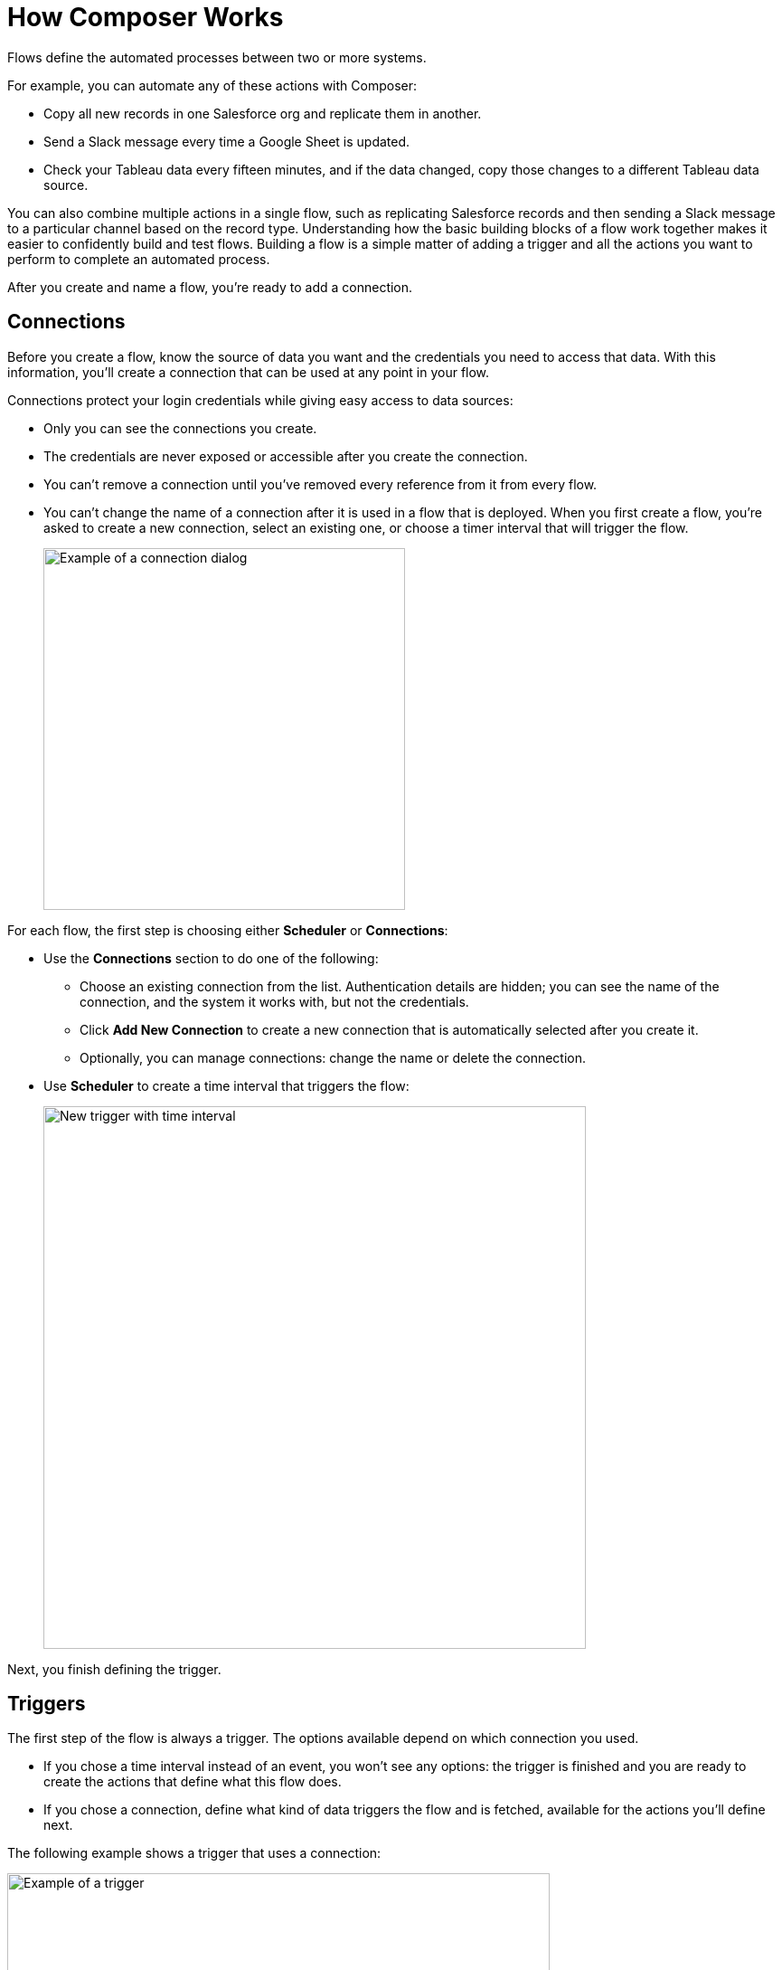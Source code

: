 = How Composer Works

Flows define the automated processes between two or more systems.

For example, you can automate any of these actions with Composer:

* Copy all new records in one Salesforce org and replicate them in another.
* Send a Slack message every time a Google Sheet is updated.
* Check your Tableau data every fifteen minutes, and if the data changed, copy those changes to a different Tableau data source.

You can also combine multiple actions in a single flow, such as replicating Salesforce records and then sending a Slack message to a particular channel based on the record type. Understanding how the basic building blocks of a flow work together makes it easier to confidently build and test flows. Building a flow is a simple matter of adding a trigger and all the actions you want to perform to complete an automated process.

After you create and name a flow, you're ready to add a connection.

== Connections

Before you create a flow, know the source of data you want and the credentials you need to access that data.
With this information, you'll create a connection that can be used at any point in your flow.

Connections protect your login credentials while giving easy access to data sources:

* Only you can see the connections you create.
* The credentials are never exposed or accessible after you create the connection.
* You can't remove a connection until you've removed every reference from it from every flow.
* You can't change the name of a connection after it is used in a flow that is deployed. When you first create a flow, you're asked to create a new connection, select an existing one, or choose a timer interval that will trigger the flow.
+
image::images/connection-example.png[Example of a connection dialog, 400]

For each flow, the first step is choosing either *Scheduler* or *Connections*:

* Use the *Connections* section to do one of the following:

    ** Choose an existing connection from the list. Authentication details are hidden; you can see the name of the connection, and the system it works with, but not the credentials.
    ** Click *Add New Connection* to create a new connection that is automatically selected after you create it.
    ** Optionally, you can manage connections: change the name or delete the connection.

* Use *Scheduler* to create a time interval that triggers the flow:
+
image::images/connection-scheduler.png[New trigger with time interval, 600]

Next, you finish defining the trigger.

== Triggers

The first step of the flow is always a trigger. The options available depend on which connection you used.

* If you chose a time interval instead of an event, you won't see any options: the trigger is finished and you are ready to create the actions that define what this flow does.
* If you chose a connection, define what kind of data triggers the flow and is fetched, available for the actions you'll define next.

The following example shows a trigger that uses a connection:

image::images/trigger-example.png[Example of a trigger, 600]

* *Trigger* is the name of the trigger, a name you provide.
* *Salesforce Org HQ* is the name of the connection which this trigger uses as the data source.
The trigger listens to the data source and starts when an event specified in the next field occurs, or when a time interval is reached.
* *Start this flow when:* is a list of actions that can start a flow for the chosen connection. Click in the text box to see a list of options.
* *Object type* is a list of objects you can choose, such as account or opportunity for a Salesforce connection. The label here and the choices you are given depend on the connection.
* *Result fields* by default lists the number of fields that will be available to the flow each time it is triggered. To work with only some record fields, click *Select Fields*.
* *Sample Output* shows you the field name and a sample value taken from a random record in the data source you connected to. It's just there to show you what's available for use in the flow. To see the API Name, click the information bubble next to each field name.

Now that you know what triggers the flow to run, and what data is fetched, you are ready to define the actions: what the flow does.

== Actions

Add info about actions, including data pills and conditional steps.